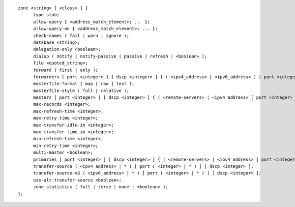 ::

  zone <string> [ <class> ] {
  	type stub;
  	allow-query { <address_match_element>; ... };
  	allow-query-on { <address_match_element>; ... };
  	check-names ( fail | warn | ignore );
  	database <string>;
  	delegation-only <boolean>;
  	dialup ( notify | notify-passive | passive | refresh | <boolean> );
  	file <quoted_string>;
  	forward ( first | only );
  	forwarders [ port <integer> ] [ dscp <integer> ] { ( <ipv4_address> | <ipv6_address> ) [ port <integer> ] [ dscp <integer> ]; ... };
  	masterfile-format ( map | raw | text );
  	masterfile-style ( full | relative );
  	masters [ port <integer> ] [ dscp <integer> ] { ( <remote-servers> | <ipv4_address> [ port <integer> ] | <ipv6_address> [ port <integer> ] ) [ key <string> ]; ... };
  	max-records <integer>;
  	max-refresh-time <integer>;
  	max-retry-time <integer>;
  	max-transfer-idle-in <integer>;
  	max-transfer-time-in <integer>;
  	min-refresh-time <integer>;
  	min-retry-time <integer>;
  	multi-master <boolean>;
  	primaries [ port <integer> ] [ dscp <integer> ] { ( <remote-servers> | <ipv4_address> [ port <integer> ] | <ipv6_address> [ port <integer> ] ) [ key <string> ]; ... };
  	transfer-source ( <ipv4_address> | * ) [ port ( <integer> | * ) ] [ dscp <integer> ];
  	transfer-source-v6 ( <ipv6_address> | * ) [ port ( <integer> | * ) ] [ dscp <integer> ];
  	use-alt-transfer-source <boolean>;
  	zone-statistics ( full | terse | none | <boolean> );
  };
